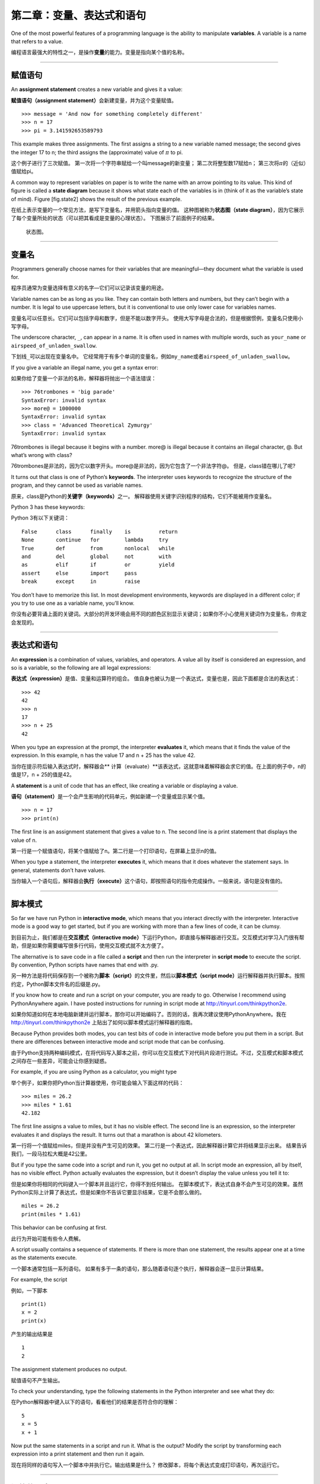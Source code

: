第二章：变量、表达式和语句
=====================================

One of the most powerful features of a programming language is the
ability to manipulate **variables**. A variable is a name that refers to
a value.

编程语言最强大的特性之一，是操作\ **变量**\ 的能力。变量是指向某个值的名称。

----

赋值语句
---------------------

An **assignment statement** creates a new variable and gives it a value:

\ **赋值语句（assignment statement）**\ 会新建变量，并为这个变量赋值。

::

    >>> message = 'And now for something completely different'
    >>> n = 17
    >>> pi = 3.141592653589793

This example makes three assignments. The first assigns a string to a
new variable named message; the second gives the integer 17 to n; the
third assigns the (approximate) value of :math:`\pi` to pi.

这个例子进行了三次赋值。 第一次将一个字符串赋给一个叫message的新变量；
第二次将整型数17赋给n； 第三次将\ :math:`\pi`\ 的（近似）值赋给pi。

A common way to represent variables on paper is to write the name with
an arrow pointing to its value. This kind of figure is called a **state
diagram** because it shows what state each of the variables is in (think
of it as the variable’s state of mind). Figure [fig.state2] shows the
result of the previous example.

在纸上表示变量的一个常见方法，是写下变量名，并用箭头指向变量的值。
这种图被称为\ **状态图（state
diagram）**\ ，因为它展示了每个变量所处的状态（可以把其看成是变量的心理状态）。
下图展示了前面例子的结果。

.. figure:: figs/state2.png
   :alt: 状态图。

   状态图。

-----

变量名
--------------

Programmers generally choose names for their variables that are
meaningful—they document what the variable is used for.

程序员通常为变量选择有意义的名字—它们可以记录该变量的用途。

Variable names can be as long as you like. They can contain both letters
and numbers, but they can’t begin with a number. It is legal to use
uppercase letters, but it is conventional to use only lower case for
variables names.

变量名可以任意长。它们可以包括字母和数字，但是不能以数字开头。
使用大写字母是合法的，但是根据惯例，变量名只使用小写字母。

The underscore character, ``_``, can appear in a name. It is often used
in names with multiple words, such as ``your_name`` or
``airspeed_of_unladen_swallow``.

下划线\ ``_``\ 可以出现在变量名中。
它经常用于有多个单词的变量名，例如\ ``my_name``\ 或者\ ``airspeed_of_unladen_swallow``\ 。

If you give a variable an illegal name, you get a syntax error:

如果你给了变量一个非法的名称，解释器将抛出一个语法错误：

::

    >>> 76trombones = 'big parade'
    SyntaxError: invalid syntax
    >>> more@ = 1000000
    SyntaxError: invalid syntax
    >>> class = 'Advanced Theoretical Zymurgy'
    SyntaxError: invalid syntax

76trombones is illegal because it begins with a number. more@ is illegal
because it contains an illegal character, @. But what’s wrong with
class?

76trombones是非法的，因为它以数字开头。more@是非法的，因为它包含了一个非法字符@。 但是，class错在哪儿了呢?

It turns out that class is one of Python’s **keywords**. The interpreter
uses keywords to recognize the structure of the program, and they cannot
be used as variable names.

原来，class是Python的\ **关键字（keywords）**\ 之一。
解释器使用关键字识别程序的结构，它们不能被用作变量名。

Python 3 has these keywords:

Python 3有以下关键词：

::

    False      class      finally    is         return
    None       continue   for        lambda     try
    True       def        from       nonlocal   while
    and        del        global     not        with
    as         elif       if         or         yield
    assert     else       import     pass
    break      except     in         raise

You don’t have to memorize this list. In most development environments,
keywords are displayed in a different color; if you try to use one as a
variable name, you’ll know.

你没有必要背诵上面的关键词。大部分的开发环境会用不同的颜色区别显示关键词；如果你不小心使用关键词作为变量名，你肯定会发现的。

-----------

表达式和语句
--------------------------

An **expression** is a combination of values, variables, and operators.
A value all by itself is considered an expression, and so is a variable,
so the following are all legal expressions:

\ **表达式（expression）**\ 是值、变量和运算符的组合。
值自身也被认为是一个表达式，变量也是，因此下面都是合法的表达式：

::

    >>> 42
    42
    >>> n
    17
    >>> n + 25
    42

When you type an expression at the prompt, the interpreter **evaluates**
it, which means that it finds the value of the expression. In this
example, n has the value 17 and n + 25 has the value 42.

当你在提示符后输入表达式时，解释器会\ ** 计算（evaluate）**\ 该表达式，这就意味着解释器会求它的值。在上面的例子中，n的值是17，n + 25的值是42。

A **statement** is a unit of code that has an effect, like creating a
variable or displaying a value.

\ **语句（statement）**\ 是一个会产生影响的代码单元，例如新建一个变量或显示某个值。

::

    >>> n = 17
    >>> print(n)

The first line is an assignment statement that gives a value to n. The
second line is a print statement that displays the value of n.

第一行是一个赋值语句，将某个值赋给了n。第二行是一个打印语句，在屏幕上显示n的值。

When you type a statement, the interpreter **executes** it, which means
that it does whatever the statement says. In general, statements don’t
have values.

当你输入一个语句后，解释器会\ **执行（execute）**\ 这个语句，即按照语句的指令完成操作。一般来说，语句是没有值的。

-------

脚本模式
-----------

So far we have run Python in **interactive mode**, which means that you
interact directly with the interpreter. Interactive mode is a good way
to get started, but if you are working with more than a few lines of
code, it can be clumsy.

到目前为止，我们都是在\ **交互模式（interactive mode）**\ 下运行Python，即直接与解释器进行交互。交互模式对学习入门很有帮助，但是如果你需要编写很多行代码，使用交互模式就不太方便了。

The alternative is to save code in a file called a **script** and then
run the interpreter in **script mode** to execute the script. By
convention, Python scripts have names that end with .py.

另一种方法是将代码保存到一个被称为\ **脚本（script）**\ 的文件里，然后以\ **脚本模式（script mode）**\ 运行解释器并执行脚本。按照约定，Python脚本文件名的后缀是.py。

If you know how to create and run a script on your computer, you are
ready to go. Otherwise I recommend using PythonAnywhere again. I have
posted instructions for running in script mode at
http://tinyurl.com/thinkpython2e.

如果你知道如何在本地电脑新建并运行脚本，那你可以开始编码了。否则的话，我再次建议使用PythonAnywhere。我在 http://tinyurl.com/thinkpython2e 上贴出了如何以脚本模式运行解释器的指南。

Because Python provides both modes, you can test bits of code in
interactive mode before you put them in a script. But there are
differences between interactive mode and script mode that can be
confusing.

由于Python支持两种编码模式，在将代码写入脚本之前，你可以在交互模式下对代码片段进行测试。不过，交互模式和脚本模式之间存在一些差异，可能会让你感到疑惑。

For example, if you are using Python as a calculator, you might type

举个例子，如果你把Python当计算器使用，你可能会输入下面这样的代码：

::

    >>> miles = 26.2
    >>> miles * 1.61
    42.182

The first line assigns a value to miles, but it has no visible effect.
The second line is an expression, so the interpreter evaluates it and
displays the result. It turns out that a marathon is about 42
kilometers.

第一行将一个值赋给miles，但是并没有产生可见的效果。
第二行是一个表达式，因此解释器计算它并将结果显示出来。
结果告诉我们，一段马拉松大概是42公里。

But if you type the same code into a script and run it, you get no
output at all. In script mode an expression, all by itself, has no
visible effect. Python actually evaluates the expression, but it doesn’t
display the value unless you tell it to:

但是如果你将相同的代码键入一个脚本并且运行它，你得不到任何输出。
在脚本模式下，表达式自身不会产生可见的效果。虽然Python实际上计算了表达式，但是如果你不告诉它要显示结果，它是不会那么做的。

::

    miles = 26.2
    print(miles * 1.61)

This behavior can be confusing at first.

此行为开始可能有些令人费解。

A script usually contains a sequence of statements. If there is more
than one statement, the results appear one at a time as the statements
execute.

一个脚本通常包括一系列语句。
如果有多于一条的语句，那么随着语句逐个执行，解释器会逐一显示计算结果。

For example, the script

例如，一下脚本

::

    print(1)
    x = 2
    print(x)

产生的输出结果是

::

    1
    2

The assignment statement produces no output.

赋值语句不产生输出。

To check your understanding, type the following statements in the Python
interpreter and see what they do:

在Python解释器中键入以下的语句，看看他们的结果是否符合你的理解：

::

    5
    x = 5
    x + 1

Now put the same statements in a script and run it. What is the output?
Modify the script by transforming each expression into a print statement
and then run it again.

现在将同样的语句写入一个脚本中并执行它。输出结果是什么？
修改脚本，将每个表达式变成打印语句，再次运行它。

-------

运算的顺序
-------------------

When an expression contains more than one operator, the order of
evaluation depends on the **order of operations**. For mathematical
operators, Python follows mathematical convention. The acronym
**PEMDAS** is a useful way to remember the rules:

当一个表达式中有多于一个运算符时，计算的顺序由\ **优先级规则（rules of
precedence）**\ 决定。 对于算数运算符，Python遵循数学里的惯例。 缩写\ **PEMDAS**\ 有助于记住这一规则：

-  **P**\ arentheses have the highest precedence and can be used to
   force an expression to evaluate in the order you want. Since
   expressions in parentheses are evaluated first, 2 \* (3-1) is 4, and
   (1+1)\*\*(5-2) is 8. You can also use parentheses to make an
   expression easier to read, as in (minute \* 100) / 60, even if it
   doesn’t change the result.

-  括号（\ **P**\ arentheses）具有最高的优先级，并且可以被用于强制表达式按你希望的顺序计算。
   既然在括号中的表达式首先被计算，那么2 \*
   (3-1)的结果是4，(1+1)\*\*(5-2)的结果是8。
   你也可以用括号提高表达式的可读性，如写成(minute \* 100) /
   60，即使这样并不改变运算的结果。

-  **E**\ xponentiation has the next highest precedence, so 1 + 2\*\*3
   is 9, not 27, and 2 \* 3\*\*2 is 18, not 36.

-  指数运算（\ **E**\ xponentiation）具有次高的优先级，因此1 + 2\*\*3的结果是9而非27，
   2 \* 3\*\*2的结果是18而非36。

-  **M**\ ultiplication and **D**\ ivision have higher precedence than
   **A**\ ddition and **S**\ ubtraction. So 2\*3-1 is 5, not 4, and
   6+4/2 is 8, not 5.

-  乘法（\ **M**\ ultiplication）和除法（\ **D**\ ivision）有相同的优先级，
   比加法（\ **A**\ ddition）和减法（\ **S**\ ubtraction）高，加法和减法也具有相同的优先级。
   因此2\*3-1是5而非4，6+4/2是8而非5。

-  Operators with the same precedence are evaluated from left to right
   (except exponentiation). So in the expression degrees / 2 \* pi, the
   division happens first and the result is multiplied by pi. To divide
   by :math:`2 \pi`, you can use parentheses or write degrees / 2 / pi.

-  具有相同优先级的运算符按照从左到右的顺序进行计算（除了指数运算）。
   因此表达式degrees / 2 \* pi中，除法先运算，然后结果被乘以pi。
   为了被\ :math:`2 \pi`\ 除，你可以使用括号，或者写成degrees / 2 / pi。
   
I don’t work very hard to remember the precedence of operators. If I
can’t tell by looking at the expression, I use parentheses to make it
obvious.

我不会费力去记住这些运算符的优先级规则。如果看完表达式后分不出优先级，我会使用括号使计算顺序变得更明显。

-------

字符串运算
-----------------

In general, you can’t perform mathematical operations on strings, even
if the strings look like numbers, so the following are illegal:

一般来讲，你不能对字符串执行数学运算，即使字符串看起来很像数字，
因此下面这些表达式是非法的：

::

    '2'-'1'    'eggs'/'easy'    'third'*'a charm'

But there are two exceptions, + and .

但有两个例外，+ 和 \*。

The + operator performs **string concatenation**, which means it joins
the strings by linking them end-to-end. For example:

+ 运算符可用于 **字符串连接**，也就是将字符串首尾相连起来。例如：

::

    >>> first = 'throat'
    >>> second = 'warbler'
    >>> first + second
    throatwarbler

The operator also works on strings; it performs repetition. For example,
``'Spam'*3`` is ``'SpamSpamSpam'``. If one of the values is a string,
the other has to be an integer.

\* 运算符也可应用于字符串；它执行重复运算。
例如，\ ``'Spam'*3``\ 的结果是\ ``'SpamSpamSpam'``\ 。
如果其中一个运算数是字符串，则另外一个必须是整型数。

This use of + and makes sense by analogy with addition and
multiplication. Just as 4\*3 is equivalent to 4+4+4, we expect
``'Spam'*3`` to be the same as ``'Spam'+'Spam'+'Spam'``, and it is. On
the other hand, there is a significant way in which string concatenation
and repetition are different from integer addition and multiplication.
Can you think of a property that addition has that string concatenation
does not?

+和\*的使用类比加法和乘法也讲得通。 就像由于4\*3与4+4+4等价，
我们就猜测\ ``'Spam'*3``\ 和\ ``'Spam'+'Spam'+'Spam'``\ 等价，而事实上的确如此。
另一方面，字符串连接和重复与整数的加法和乘法截然不同。
你能想出来一个加法具有而字符串连接不具有的性质么？

-------

注释
--------

As programs get bigger and more complicated, they get more difficult to
read. Formal languages are dense, and it is often difficult to look at a
piece of code and figure out what it is doing, or why.

随着程序变得越来越大，越来越复杂，它们变得越来越难读。
形式语言是稠密的，读一段代码并说出其做什么或者为什么这样通常很难。

For this reason, it is a good idea to add notes to your programs to
explain in natural language what the program is doing. These notes are
called **comments**, and they start with the ``#`` symbol:

因此，在你的程序中用自然语言做笔记，解释程序做什么通常是比较好的办法。
这些标注被称为\ **注释（comments）**\ ，以\ ``#``\ 符号开始。

::

    # compute the percentage of the hour that has elapsed
    percentage = (minute * 100) / 60

In this case, the comment appears on a line by itself. You can also put
comments at the end of a line:

此例中，注释独立一行。你也可以将注释放在行尾：

::

    percentage = (minute * 100) / 60     # percentage of an hour

Everything from the # to the end of the line is ignored—it has no effect
on the execution of the program.

从#开始到行尾的所有东西都被忽略了—其对程序执行没有影响。

Comments are most useful when they document non-obvious features of the
code. It is reasonable to assume that the reader can figure out *what*
the code does; it is more useful to explain *why*.

在注释中记录代码不明显的特征，是最有帮助的。
假设读者能够读懂代码做了\ *什么*\ 是合理的；
但是解释代码\ *为什么*\ 这么做则更有用。

This comment is redundant with the code and useless:

下面这个注释只是重复了代码，没有什么用：

::

    v = 5     # 将5赋值给v

This comment contains useful information that is not in the code:

下面的注释包括了代码中没有的有用信息：

::

    v = 5     # 加速度，单位：米/秒

Good variable names can reduce the need for comments, but long names can
make complex expressions hard to read, so there is a tradeoff.

好的变量名能够减少对注释的需求，但是长变量名使得表达式很难读，
因此这里有个平衡问题。

----

调试
---------

Three kinds of errors can occur in a program: syntax errors, runtime
errors, and semantic errors. It is useful to distinguish between them in
order to track them down more quickly.

程序中会出现下面三种错误：语法错误（syntax error）、运行时错误(runtime error)和语义错误(semantic error)。我们如果能够分辨出三者区别，有助于在快速追踪这些错误。

Syntax error:
    “Syntax” refers to the structure of a program and the rules about
    that structure. For example, parentheses have to come in matching
    pairs, so (1 + 2) is legal, but 8) is a **syntax error**.

    If there is a syntax error anywhere in your program, Python displays
    an error message and quits, and you will not be able to run the
    program. During the first few weeks of your programming career, you
    might spend a lot of time tracking down syntax errors. As you gain
    experience, you will make fewer errors and find them faster.

语法错误：
    语法指的是程序的结构及其背后的规则。例如，括号必须要成对出现，所以(1 + 2)是合法的，但是8)则是一个 **语法错误**。

    如果你的程序中存在一个语法错误，Python会显示一条错误信息，然后退出运行。你无法顺利运行程序。在你编程生涯的头几周里，你可能会花大量时间追踪语法错误。随着你的经验不断积累，犯的语法错误会越来越少，发现错误的速度也会更快。

Runtime error:
    The second type of error is a runtime error, so called because the
    error does not appear until after the program has started running.
    These errors are also called **exceptions** because they usually
    indicate that something exceptional (and bad) has happened.

    Runtime errors are rare in the simple programs you will see in the
    first few chapters, so it might be a while before you encounter one.

运行时错误：
    第二种错误类型是运行时错误，这么称呼是因为这类错误只有在程序开始运行后才会出现。这类错误也被称为 **异常（exception）**，因为它们通常说明发生了某些特别的（而且不好的）事情。

    在前几章提供的简单程序中，你很少会碰到运行时错误，所以你可能需要一段时间才会接触到这种错误。

Semantic error:
    The third type of error is “semantic”, which means related to
    meaning. If there is a semantic error in your program, it will run
    without generating error messages, but it will not do the right
    thing. It will do something else. Specifically, it will do what you
    told it to do.

    Identifying semantic errors can be tricky because it requires you to
    work backward by looking at the output of the program and trying to
    figure out what it is doing.

    第三类错误是“语义”错误，即与程序的意思的有关。如果你的程序中有语义错误，程序在运行时不会产生错误信息，但是不会返回正确的结果。它会返回另外的结果。严格来说，它是按照你的指令在运行。

    识别语义错误可能是棘手的，因为这需要你反过来思考，通过观察程序的输出来搞清楚它在做什么。

----

词汇表
--------

变量：
    变量是指向某个值的名称。

variable:
    A name that refers to a value.

赋值语句：
    将某个值赋给变量的语句。

assignment:
    A statement that assigns a value to a variable.

状态图：
    变量及其所指的值的图形表示。

state diagram:
    A graphical representation of a set of variables and the values they
    refer to.

关键词：
    关键词是用于解析程序的；你不能将像if、def和while这样的关键词作为变量名。

keyword:
    A reserved word that is used to parse a program; you cannot use
    keywords like if, def, and while as variable names.

运算数（operand）：
    运算符所操作的值之一。

operand:
    One of the values on which an operator operates.

表达式：
    变量、运算符和值的组合，代表一个单一的结果。

expression:
    A combination of variables, operators, and values that represents a
    single result.

计算（evaluate）：
    通过执行运算以简化表达式，从而得出一个单一的值。

evaluate:
    To simplify an expression by performing the operations in order to
    yield a single value.

语句：
    代表一个命令或行为的一段代码。目前为止我们接触的语句有赋值语句和打印语句。

statement:
    A section of code that represents a command or action. So far, the
    statements we have seen are assignments and print statements.

执行：
    运行一个语句，并按照语句的指令操作。

execute:
    To run a statement and do what it says.

交互式模式：
    通过在提示符中输入代码，使用Python解释器的一种方式。

interactive mode:
    A way of using the Python interpreter by typing code at the prompt.

脚本模式：
    使用Python解释器从脚本中读取代码，并运行脚本的方式。

script mode:
    A way of using the Python interpreter to read code from a script and
    run it.

脚本：
    保存在文件中的程序。

script:
    A program stored in a file.

运算顺序：
    有关多个运算符和运算数时计算顺序的规则。

order of operations:
    Rules governing the order in which expressions involving multiple
    operators and operands are evaluated.

连接：
    将两个运算数首尾相连。

concatenate:
    To join two operands end-to-end.

注释：
    程序中提供给其他程序员（任何阅读源代码的人）阅读的信息，对程序的执行没有影响。

comment:
    Information in a program that is meant for other programmers (or
    anyone reading the source code) and has no effect on the execution
    of the program.

语法错误：
    使得程序无法进行解析（因此无法进行解释）的错误。

syntax error:
    An error in a program that makes it impossible to parse (and
    therefore impossible to interpret).

异常：
    只有在程序运行时才发现的错误。

exception:
    An error that is detected while the program is running.

语义：
    程序的意思。

semantics:
    The meaning of a program.

语义错误：
    使得程序偏离程序员原本目的的错误。

semantic error:
    An error in a program that makes it do something other than what the
    programmer intended.

----

练习题
---------

Repeating my advice from the previous chapter, whenever you learn a new
feature, you should try it out in interactive mode and make errors on
purpose to see what goes wrong.

和上一章一样，我还是要建议大家在学习新特性之后，在交互模式下充分尝试，故意犯一些错误，看看到底会出什么问题。

- 我们已经知道 ``n = 42`` 是合法的。那么 ``42 = n``呢？
- ``x = y = 12`` 又合法吗？
- 在某些编程语言中，每个语句都是以分号 ``；``结束的。如果你在一个Python语句后也以分号结尾，会发生什么？
- 如果在语句最后带上分号呢？
- 在数学记法中，你可以像这样将 :math:`x` 和 :math:`y` 相乘：:math:`x y`。如果你在Python中也这么写的话，会发生什么？

-  We’ve seen that n = 42 is legal. What about 42 = n?

-  How about x = y = 1?

-  In some languages every statement ends with a semi-colon, ;. What
   happens if you put a semi-colon at the end of a Python statement?

-  What if you put a period at the end of a statement?

-  In math notation you can multiply :math:`x` and :math:`y` like this:
   :math:`x y`. What happens if you try that in Python?

Practice using the Python interpreter as a calculator:

继续练习将Python解释器当做计算器使用：

#. The volume of a sphere with radius :math:`r` is
   :math:`\frac{4}{3} \pi r^3`. What is the volume of a sphere with
   radius 5?
   半径为\ :math:`r`\ 的球体积是\ :math:`\frac{4}{3} \pi r^3`\ 。
   半径为5的球体积是多少？

#. Suppose the cover price of a book is $24.95, but bookstores get a 40%
   discount. Shipping costs $3 for the first copy and 75 cents for each
   additional copy. What is the total wholesale cost for 60 copies?

   假设一本书的零售价是$24.95，但书店有40%的折扣。运费则是第一本$3，以后每本75美分。
   购买60本的总价是多少？

#. If I leave my house at 6:52 am and run 1 mile at an easy pace (8:15
   per mile), then 3 miles at tempo (7:12 per mile) and 1 mile at easy
   pace again, what time do I get home for breakfast?
   如果我上午6:52离开家，以随意的节奏跑1英里（每英里8:15），再以
   较快速度跑3英里（每英里7:12)，之后又以随意的节奏跑1英里，我什么时候回到家吃早饭？